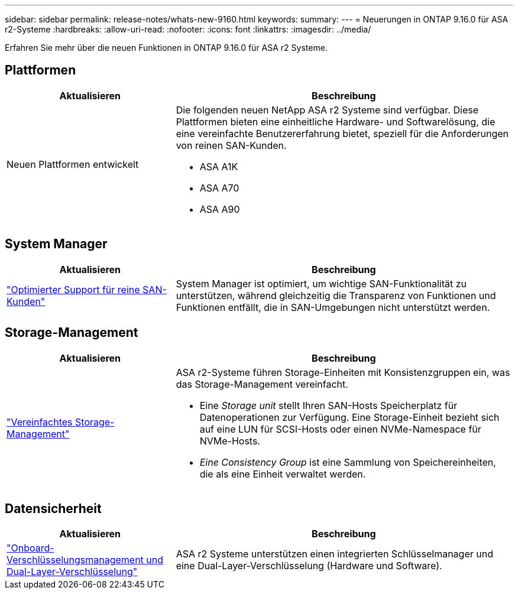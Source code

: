---
sidebar: sidebar 
permalink: release-notes/whats-new-9160.html 
keywords:  
summary:  
---
= Neuerungen in ONTAP 9.16.0 für ASA r2-Systeme
:hardbreaks:
:allow-uri-read: 
:nofooter: 
:icons: font
:linkattrs: 
:imagesdir: ../media/


[role="lead"]
Erfahren Sie mehr über die neuen Funktionen in ONTAP 9.16.0 für ASA r2 Systeme.



== Plattformen

[cols="2,4"]
|===
| Aktualisieren | Beschreibung 


| Neuen Plattformen entwickelt  a| 
Die folgenden neuen NetApp ASA r2 Systeme sind verfügbar. Diese Plattformen bieten eine einheitliche Hardware- und Softwarelösung, die eine vereinfachte Benutzererfahrung bietet, speziell für die Anforderungen von reinen SAN-Kunden.

* ASA A1K
* ASA A70
* ASA A90


|===


== System Manager

[cols="2,4"]
|===
| Aktualisieren | Beschreibung 


| link:../get-started/learn-about.html["Optimierter Support für reine SAN-Kunden"] | System Manager ist optimiert, um wichtige SAN-Funktionalität zu unterstützen, während gleichzeitig die Transparenz von Funktionen und Funktionen entfällt, die in SAN-Umgebungen nicht unterstützt werden. 
|===


== Storage-Management

[cols="2,4"]
|===
| Aktualisieren | Beschreibung 


| link:../manage-data/provision-san-storage.html["Vereinfachtes Storage-Management"]  a| 
ASA r2-Systeme führen Storage-Einheiten mit Konsistenzgruppen ein, was das Storage-Management vereinfacht.

* Eine _Storage unit_ stellt Ihren SAN-Hosts Speicherplatz für Datenoperationen zur Verfügung. Eine Storage-Einheit bezieht sich auf eine LUN für SCSI-Hosts oder einen NVMe-Namespace für NVMe-Hosts.
* _Eine Consistency Group_ ist eine Sammlung von Speichereinheiten, die als eine Einheit verwaltet werden.


|===


== Datensicherheit

[cols="2,4"]
|===
| Aktualisieren | Beschreibung 


| link:../secure-data/encrypt-data-at-rest.html["Onboard-Verschlüsselungsmanagement und Dual-Layer-Verschlüsselung"]  a| 
ASA r2 Systeme unterstützen einen integrierten Schlüsselmanager und eine Dual-Layer-Verschlüsselung (Hardware und Software).

|===